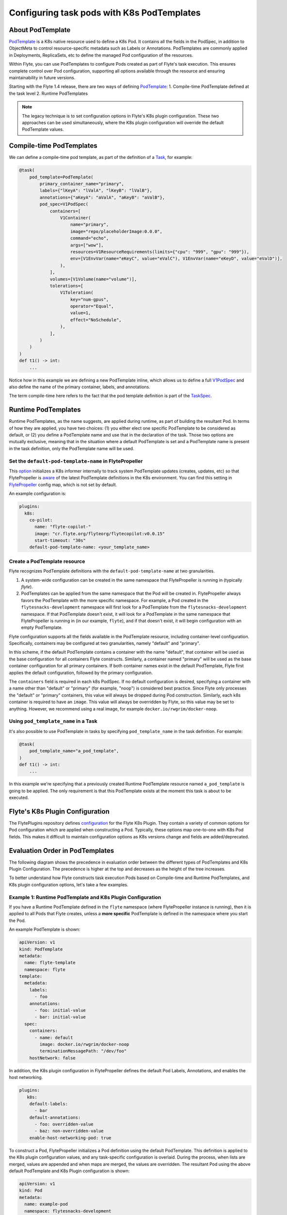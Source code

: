 .. _deployment-configuration-general:

###########################################
Configuring task pods with K8s PodTemplates
###########################################

*****************
About PodTemplate
*****************

`PodTemplate <https://kubernetes.io/docs/concepts/workloads/pods/#pod-templates>`__
is a K8s native resource used to define a K8s Pod. It contains all the fields in
the PodSpec, in addition to ObjectMeta to control resource-specific metadata
such as Labels or Annotations. PodTemplates are commonly applied in Deployments,
ReplicaSets, etc to define the managed Pod configuration of the resources.

Within Flyte, you can use PodTemplates to configure Pods created as part
of Flyte's task execution. This ensures complete control over Pod configuration,
supporting all options available through the resource and ensuring maintainability
in future versions.

Starting with the Flyte 1.4 release, there are two ways of defining `PodTemplate <https://kubernetes.io/docs/concepts/workloads/pods/#pod-templates>`__:
1. Compile-time PodTemplate defined at the task level
2. Runtime PodTemplates

.. note ::

  The legacy technique is to set configuration options in Flyte's K8s plugin configuration. These two approaches can be used simultaneously, where the K8s plugin configuration will override the default PodTemplate values.

*************************
Compile-time PodTemplates
*************************

We can define a compile-time pod template, as part of the definition of a `Task <https://docs.flyte.org/en/latest/api/flytekit/generated/flytekit.task.html#flytekit-task>`__, for example:

.. code-block:: python

    @task(
        pod_template=PodTemplate(
            primary_container_name="primary",
            labels={"lKeyA": "lValA", "lKeyB": "lValB"},
            annotations={"aKeyA": "aValA", "aKeyB": "aValB"},
            pod_spec=V1PodSpec(
                containers=[
                    V1Container(
                        name="primary",
                        image="repo/placeholderImage:0.0.0",
                        command="echo",
                        args=["wow"],
                        resources=V1ResourceRequirements(limits={"cpu": "999", "gpu": "999"}),
                        env=[V1EnvVar(name="eKeyC", value="eValC"), V1EnvVar(name="eKeyD", value="eValD")],
                    ),
                ],
                volumes=[V1Volume(name="volume")],
                tolerations=[
                    V1Toleration(
                        key="num-gpus",
                        operator="Equal",
                        value=1,
                        effect="NoSchedule",
                    ),
                ],
            )
        )
    )
    def t1() -> int:
        ...

Notice how in this example we are defining a new PodTemplate inline, which allows us to define a full
`V1PodSpec <https://github.com/kubernetes-client/python/blob/master/kubernetes/docs/V1PodSpec.md>`__ and also define
the name of the primary container, labels, and annotations.

The term compile-time here refers to the fact that the pod template definition is part of the `TaskSpec <https://docs.flyte.org/en/latest/protos/docs/admin/admin.html#ref-flyteidl-admin-taskclosure>`__.

********************
Runtime PodTemplates
********************

Runtime PodTemplates, as the name suggests, are applied during runtime, as part of building the resultant Pod. In terms of how
they are applied, you have two choices: (1) you either elect one specific PodTemplate to be considered as default, or (2) you
define a PodTemplate name and use that in the declaration of the task. Those two options are mutually exclusive, meaning that
in the situation where a default PodTemplate is set and a PodTemplate name is present in the task definition, only the
PodTemplate name will be used.


Set the ``default-pod-template-name`` in FlytePropeller
=======================================================

This `option <https://docs.flyte.org/en/latest/deployment/cluster_config/flytepropeller_config.html#default-pod-template-name-string>`__
initializes a K8s informer internally to track system PodTemplate updates
(creates, updates, etc) so that FlytePropeller is
`aware <https://docs.flyte.org/en/latest/deployment/cluster_config/flytepropeller_config.html#config-k8spluginconfig>`__
of the latest PodTemplate definitions in the K8s environment. You can find this
setting in `FlytePropeller <https://github.com/flyteorg/flyte/blob/e3e4978838f3caee0d156348ca966b7f940e3d45/deployment/eks/flyte_generated.yaml#L8239-L8244>`__
config map, which is not set by default.

An example configuration is:

.. code-block:: yaml

    plugins:
      k8s:
        co-pilot:
          name: "flyte-copilot-"
          image: "cr.flyte.org/flyteorg/flytecopilot:v0.0.15"
          start-timeout: "30s"
        default-pod-template-name: <your_template_name>

Create a PodTemplate resource
=============================

Flyte recognizes PodTemplate definitions with the ``default-pod-template-name`` at two granularities.

1. A system-wide configuration can be created in the same namespace that
   FlytePropeller is running in (typically `flyte`).
2. PodTemplates can be applied from the same namespace that the Pod will be
   created in. FlytePropeller always favors the PodTemplate with the more
   specific namespace. For example, a Pod created in the ``flytesnacks-development``
   namespace will first look for a PodTemplate from the ``flytesnacks-development``
   namespace. If that PodTemplate doesn't exist, it will look for a PodTemplate
   in the same namespace that FlytePropeller is running in (in our example, ``flyte``),
   and if that doesn't exist, it will begin configuration with an empty PodTemplate.

Flyte configuration supports all the fields available in the PodTemplate
resource, including container-level configuration. Specifically, containers may
be configured at two granularities, namely "default" and "primary".

In this scheme, if the default PodTemplate contains a container with the name
"default", that container will be used as the base configuration for all
containers Flyte constructs. Similarly, a container named "primary" will be used
as the base container configuration for all primary containers. If both container
names exist in the default PodTemplate, Flyte first applies the default
configuration, followed by the primary configuration.

The ``containers`` field is required in each k8s PodSpec. If no default
configuration is desired, specifying a container with a name other than "default"
or "primary" (for example, "noop") is considered best practice. Since Flyte only
processes the "default" or "primary" containers, this value will always be dropped
during Pod construction. Similarly, each k8s container is required to have an
``image``. This value will always be overridden by Flyte, so this value may be
set to anything. However, we recommend using a real image, for example
``docker.io/rwgrim/docker-noop``.

Using ``pod_template_name`` in a Task
=====================================

It's also possible to use PodTemplate in tasks by specifying ``pod_template_name`` in the task definition. For example:

.. code-block:: python

    @task(
        pod_template_name="a_pod_template",
    )
    def t1() -> int:
        ...

In this example we're specifying that a previously created Runtime PodTemplate resource named ``a_pod_template`` is going to be applied.
The only requirement is that this PodTemplate exists at the moment this task is about to be executed.


*********************************
Flyte's K8s Plugin Configuration
*********************************

The FlytePlugins repository defines `configuration <https://github.com/flyteorg/flyteplugins/blob/902b902fcf487f30ebb5dbeee3bb14e17eb0ec21/go/tasks/pluginmachinery/flytek8s/config/config.go#L67-L162>`__
for the Flyte K8s Plugin. They contain a variety of common options for Pod configuration
which are applied when constructing a Pod. Typically, these options map one-to-one
with K8s Pod fields. This makes it difficult to maintain configuration options as K8s
versions change and fields are added/deprecated.

*********************************
Evaluation Order in PodTemplates
*********************************

The following diagram shows the precedence in evaluation order between the different types of PodTemplates and K8s Plugin Configuration. The precedence is higher at the top and decreases as the height of the tree increases.

.. mermaid::
   :alt: Evaluation order of PodTemplates

   graph BT
     B["@task pod_template"] --> A["k8s plugin"]
     C["runtime PodTemplate"] --> B
     D["@task pod_template_name"] --> B


To better understand how Flyte constructs task execution Pods based on Compile-time and Runtime PodTemplates,
and K8s plugin configuration options, let's take a few examples.

Example 1: Runtime PodTemplate and K8s Plugin Configuration
===========================================================

If you have a Runtime PodTemplate defined in the ``flyte`` namespace
(where FlytePropeller instance is running), then it is applied to all Pods that
Flyte creates, unless a **more specific** PodTemplate is defined in the namespace
where you start the Pod.

An example PodTemplate is shown:

.. code-block:: yaml

    apiVersion: v1
    kind: PodTemplate
    metadata:
      name: flyte-template
      namespace: flyte
    template:
      metadata:
        labels:
          - foo
        annotations:
          - foo: initial-value
          - bar: initial-value
      spec:
        containers:
          - name: default
            image: docker.io/rwgrim/docker-noop
            terminationMessagePath: "/dev/foo"
        hostNetwork: false

In addition, the K8s plugin configuration in FlytePropeller defines the default
Pod Labels, Annotations, and enables the host networking.

.. code-block:: yaml

    plugins:
       k8s:
        default-labels:
          - bar
        default-annotations:
          - foo: overridden-value
          - baz: non-overridden-value
        enable-host-networking-pod: true

To construct a Pod, FlytePropeller initializes a Pod definition using the default
PodTemplate. This definition is applied to the K8s plugin configuration values,
and any task-specific configuration is overlaid. During the process, when lists
are merged, values are appended and when maps are merged, the values are overridden.
The resultant Pod using the above default PodTemplate and K8s Plugin configuration is shown:

.. code-block:: yaml

    apiVersion: v1
    kind: Pod
    metadata:
      name: example-pod
      namespace: flytesnacks-development
      labels:
        - foo // maintained initial value
        - bar // value appended by k8s plugin configuration
      annotations:
        - foo: overridden-value // value overridden by k8s plugin configuration
        - bar: initial-value // maintained initial value
        - baz: non-overridden-value // value added by k8s plugin configuration
    spec:
      containers:
        - name: ax9kd5xb4p8r45bpdv7v-n0-0
          image: ghcr.io/flyteorg/flytecookbook:core-bfee7e549ad749bfb55922e130f4330a0ebc25b0
          terminationMessagePath: "/dev/foo"
          // remaining container configuration omitted
      hostNetwork: true // overridden by the k8s plugin configuration

The last step in constructing a Pod is to apply any task-specific configuration.
These options follow the same rules as merging the default PodTemplate and K8s
Plugin configuration (that is, list appends and map overrides). Task-specific
options are intentionally robust to provide fine-grained control over task
execution in diverse use-cases. Therefore, exploration is beyond this scope
and has therefore been omitted from this documentation.

Example 2: A Runtime and Compile-time PodTemplates
==================================================

In this example we're going to have a Runtime PodTemplate and a Compile-time PodTemplate defined in a task.

Let's say we have this Runtime PodTemplate defined in the same namespace as the one used to kick off an execution
of the task. For example:

.. code-block:: yaml

    apiVersion: v1
    kind: PodTemplate
    metadata:
      name: flyte-template
      namespace: flytesnacks-development
    template:
      metadata:
        annotations:
          - annotation_1: initial-value
          - bar: initial-value
      spec:
        containers:
          - name: default
            image: docker.io/rwgrim/docker-noop
            terminationMessagePath: "/dev/foo"

And the definition of the Compile-time PodTemplate in a task:

.. code-block:: python

    @task(
        pod_template=PodTemplate(
            primary_container_name="primary",
            labels={
              "label_1": "value-1",
              "label_2": "value-2",
            },
            annotations={
              "annotation_1": "value-1",
              "annotation_2": "value-2",
            },
            pod_spec=V1PodSpec(
                containers=[
                    V1Container(
                        name="primary",
                        image="a.b.c/image:v1",
                        command="cmd",
                        args=[],
                    ),
                ],
            )
        )
    )
    def t1() -> int:
        ...

The resultant Pod is as follows:

.. code-block:: yaml

    apiVersion: v1
    kind: Pod
    metadata:
      name: example-pod
      namespace: flytesnacks-development
      labels:
        - label_1: value-1  # from Compile-time value
        - label_2: value-2  # from Compile-time value
      annotations:
        - annotation_1: value-1  # value overridden by Compile-time PodTemplate
        - annotation_2: value-2  # from Compile-time PodTemplate
        - bar: initial-value  # from Runtime PodTemplate
    spec:
      containers:
        - name: default
          image: docker.io/rwgrim/docker-noop
          terminationMessagePath: "/dev/foo"
        - name: primary
          image: a.b.c/image:v1
          command: cmd
          args: []
          // remaining container configuration omitted

Notice how options follow the same merging rules, i.e. lists append and maps override.


Example 3: Runtime and Compile-time PodTemplates and K8s Plugin Configuration
=============================================================================

Now let's make a slightly more complicated example where now we have both Compile-time and Runtime PodTemplates being combined
with K8s Configuration.

Here's the definition of a Compile-time PodTemplate:

.. code-block:: python

    @task(
        pod_template=PodTemplate(
            primary_container_name="primary",
            labels={
              "label_1": "value-compile",
              "label_2": "value-compile",
            },
            annotations={
              "annotation_1": "value-compile",
              "annotation_2": "value-compile",
            },
            pod_spec=V1PodSpec(
                containers=[
                    V1Container(
                        name="primary",
                        image="a.b.c/image:v1",
                        command="cmd",
                        args=[],
                    ),
                ],
                host_network=True,
            )
        )
    )
    def t1() -> int:
        ...


And a Runtime PodTemplate:

.. code-block:: yaml

    apiVersion: v1
    kind: PodTemplate
    metadata:
      name: flyte-template
      namespace: flyte
    template:
      metadata:
        labels:
          - label_1: value-runtime
          - label_2: value-runtime
          - label_3: value-runtime
        annotations:
          - foo: value-runtime
          - bar: value-runtime
      spec:
        containers:
          - name: default
            image: docker.io/rwgrim/docker-noop
            terminationMessagePath: "/dev/foo"
        hostNetwork: false

And the following K8s Plugin Configuration:

.. code-block:: yaml

    plugins:
       k8s:
        default-labels:
          - label_1: value-plugin
        default-annotations:
          - annotation_1: value-plugin
          - baz: value-plugin

The resultant pod for that task is as follows:

.. code-block:: yaml

    apiVersion: v1
    kind: Pod
    metadata:
      name: example-pod
      namespace: flytesnacks-development
      labels:
        - label_1: value-plugin
        - label_2: value-compile
      annotations:
        - annotation_1: value-plugin
        - annotation_2: value-compile
        - foo: value-runtime
        - bar: value-runtime
        - baz: value-plugin
    spec:
      containers:
        - name: default
          image: docker.io/rwgrim/docker-noop
          terminationMessagePath: "/dev/foo"
        - name: primary
          image: a.b.c/image:v1
          command: cmd
          args: []
          // remaining container configuration omitted